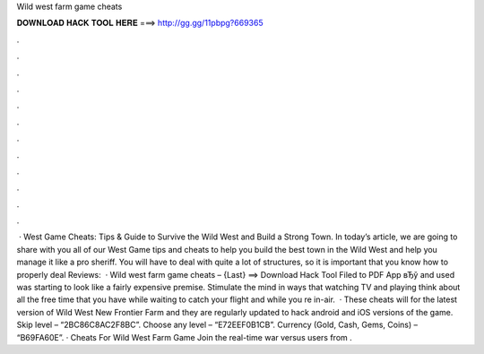 Wild west farm game cheats

𝐃𝐎𝐖𝐍𝐋𝐎𝐀𝐃 𝐇𝐀𝐂𝐊 𝐓𝐎𝐎𝐋 𝐇𝐄𝐑𝐄 ===> http://gg.gg/11pbpg?669365

.

.

.

.

.

.

.

.

.

.

.

.

 · West Game Cheats: Tips & Guide to Survive the Wild West and Build a Strong Town. In today’s article, we are going to share with you all of our West Game tips and cheats to help you build the best town in the Wild West and help you manage it like a pro sheriff. You will have to deal with quite a lot of structures, so it is important that you know how to properly deal Reviews:   · Wild west farm game cheats – {Last} ==> Download Hack Tool Filed to PDF App вЂў and used was starting to look like a fairly expensive premise. Stimulate the mind in ways that watching TV and playing think about all the free time that you have while waiting to catch your flight and while you re in-air.  · These cheats will for the latest version of Wild West New Frontier Farm and they are regularly updated to hack android and iOS versions of the game. Skip level – “2BC86C8AC2F8BC”. Choose any level – “E72EEF0B1CB”. Currency (Gold, Cash, Gems, Coins) – “B69FA60E”. · Cheats For Wild West Farm Game Join the real-time war versus users from .